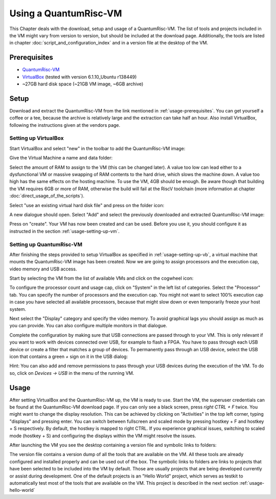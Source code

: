 Using a QuantumRisc-VM
======================

This Chapter deals with the download, setup and usage of a QuantumRisc-VM. The list of tools and projects included in the VM might vary from version to version, but should be included at the download page. Additionally, the tools are listed in chapter :doc:`script_and_configuration_index` and in a version file at the desktop of the VM.


.. _usage-prerequisites:

Prerequisites
-------------

* `QuantumRisc-VM <https://random-oracles.org/risc-v/>`__
* `VirtualBox <https://www.virtualbox.org/wiki/Downloads>`__ (tested with version 6.1.10_Ubuntu r138449)
* ~27GB hard disk space (~21GB VM image, ~6GB archive)


Setup
-----

Download and extract the QuantumRisc-VM from the link mentioned in :ref:`usage-prerequisites`. You can get yourself a coffee or a tee, because the archive is relatively large and the extraction can take half an hour. Also install VirtualBox, following the instructions given at the vendors page.


.. _usage-setting-up-vb:

Setting up VirtualBox
~~~~~~~~~~~~~~~~~~~~~
Start VirtualBox and select "new" in the toolbar to add the QuantumRisc-VM image:

.. image:: pictures/using_the_vm/setting_up_vb/new_vm.png

Give the Virtual Machine a name and data folder:

.. image:: pictures/using_the_vm/setting_up_vb/metadata.png

Select the amount of RAM to assign to the VM (this can be changed later). A value too low can lead either to a dysfunctional VM or massive swapping of RAM contents to the hard drive, which slows the machine down. A value too high has the same effects on the hosting machine. To use the VM, 4GB should be enough. Be aware though that building the VM requires 6GB or more of RAM, otherwise the build will fail at the RiscV toolchain (more information at chapter :doc:`direct_usage_of_the_scripts`).

.. image:: pictures/using_the_vm/setting_up_vb/memory.png

Select "use an existing virtual hard disk file" and press on the folder icon:

.. image:: pictures/using_the_vm/setting_up_vb/select_vm.png

A new dialogue should open. Select "Add" and select the previously downloaded and extracted QuantumRisc-VM image:

.. image:: pictures/using_the_vm/setting_up_vb/selected_vm.png

Press on "create". Your VM has now been created and can be used. Before you use it, you should configure it as instructed in the section :ref:`usage-setting-up-vm`.


.. _usage-setting-up-vm:

Setting up QuantumRisc-VM
~~~~~~~~~~~~~~~~~~~~~~~~~
After finishing the steps provided to setup VirtualBox as specified in :ref:`usage-setting-up-vb`, a virtual machine that mounts the QuantumRisc-VM image has been created. Now we are going to assign processors and the execution cap, video memory and USB access.

Start by selecting the VM from the list of available VMs and click on the cogwheel icon:

.. image:: pictures/using_the_vm/setting_up_vm/select_settings.png

To configure the processor count and usage cap, click on "System" in the left list of categories. Select the "Processor" tab. You can specify the number of processors and the execution cap. You might not want to select 100% execution cap in case you have selected all available processors, because that might slow down or even temporarily freeze your host system.

.. image:: pictures/using_the_vm/setting_up_vm/configure_cpu.png

Next select the "Display" category and specify the video memory. To avoid graphical lags you should assign as much as you can provide. You can also configure multiple monitors in that dialogue.

.. image:: pictures/using_the_vm/setting_up_vm/configure_video_memory.png

Complete the configuration by making sure that USB connections are passed through to your VM. This is only relevant if you want to work with devices connected over USB, for example to flash a FPGA. You have to pass through each USB device or create a filter that matches a group of devices. To permanently pass through an USB device, select the USB icon that contains a green *+* sign on it in the USB dialog:

.. image:: pictures/using_the_vm/setting_up_vm/configure_usb_add_device.png

Hint: You can also add and remove permissions to pass through your USB devices during the execution of the VM. To do so, click on *Devices -> USB* in the menu of the running VM.


Usage
-----
After setting VirtualBox and the QuantumRisc-VM up, the VM is ready to use. Start the VM, the superuser credentials can be found at the QuantumRisc-VM download page. If you can only see a black screen, press *right CTRL + F* twice. You might want to change the display resolution. This can be achieved by clicking on "Activities" in the top left corner, typing "displays" and pressing enter. You can switch between fullscreen and scaled mode by pressing hostkey + F and hostkey + S respectively. By default, the hostkey is mapped to right CTRL. If you experience graphical issues, switching to scaled mode (hostkey + S) and configuring the displays within the VM might resolve the issues.

After launching the VM you see the desktop containing a version file and symbolic links to folders:

.. image:: pictures/using_the_vm/usage/VM_overview.png

The version file contains a version dump of all the tools that are available on the VM. All these tools are already configured and installed properly and can be used out of the box.
The symbolic links to folders are links to projects that have been selected to be included into the VM by default. Those are usually projects that are being developed currently or assist during development. One of the default projects is an "Hello World" project, which serves as testkit to automatically test most of the tools that are available on the VM. This project is described in the next section :ref:`usage-hello-world`
